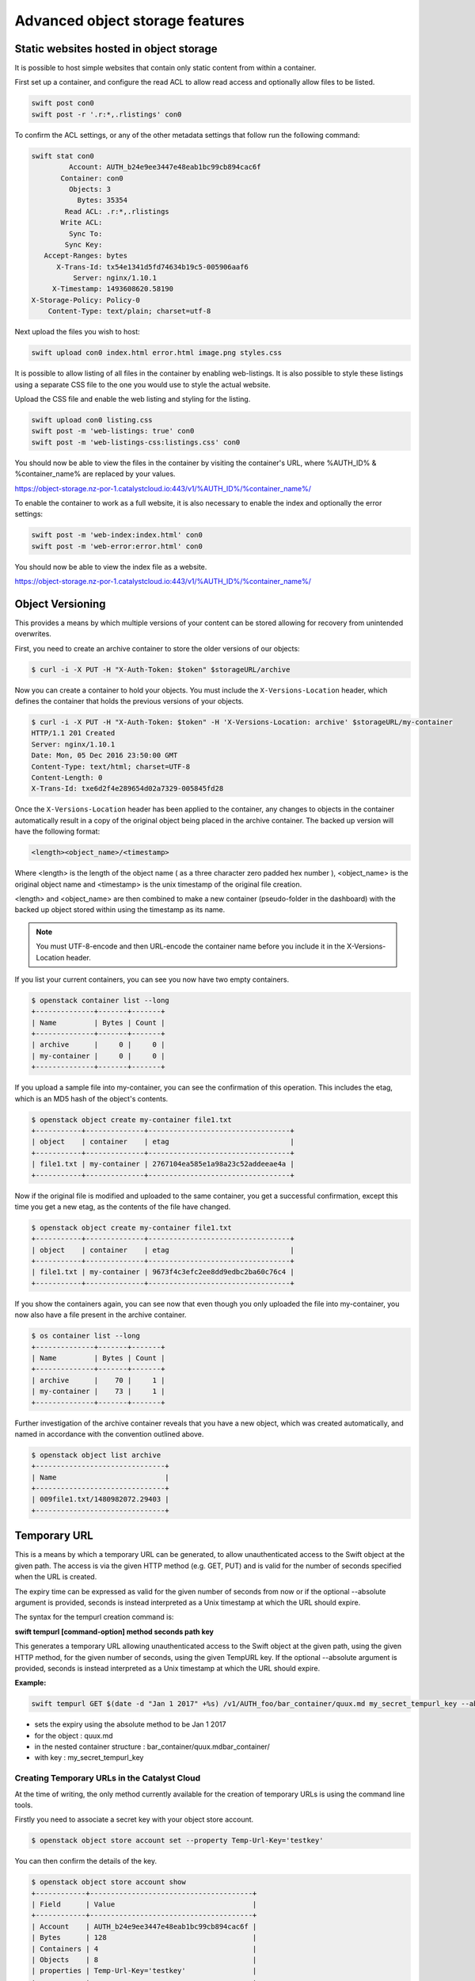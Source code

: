 ################################
Advanced object storage features
################################


****************************************
Static websites hosted in object storage
****************************************

It is possible to host simple websites that contain only static content from
within a container.

First set up a container, and configure the read ACL to allow read access and
optionally allow files to be listed.

.. code-block:: bash

  swift post con0
  swift post -r '.r:*,.rlistings' con0

To confirm the ACL settings, or any of the other metadata settings that follow
run the following command:

.. code-block:: bash

  swift stat con0
           Account: AUTH_b24e9ee3447e48eab1bc99cb894cac6f
         Container: con0
           Objects: 3
             Bytes: 35354
          Read ACL: .r:*,.rlistings
         Write ACL:
           Sync To:
          Sync Key:
     Accept-Ranges: bytes
        X-Trans-Id: tx54e1341d5fd74634b19c5-005906aaf6
            Server: nginx/1.10.1
       X-Timestamp: 1493608620.58190
  X-Storage-Policy: Policy-0
      Content-Type: text/plain; charset=utf-8

Next upload the files you wish to host:

.. code-block:: bash

  swift upload con0 index.html error.html image.png styles.css

It is possible to allow listing of all files in the container by enabling
web-listings. It is also possible to style these listings using a separate CSS
file to the one you would use to style the actual website.

Upload the CSS file and enable the web listing and styling for the listing.

.. code-block:: bash

  swift upload con0 listing.css
  swift post -m 'web-listings: true' con0
  swift post -m 'web-listings-css:listings.css' con0

You should now be able to view the files in the container by visiting
the container's URL, where %AUTH_ID% & %container_name% are replaced by
your values.

https://object-storage.nz-por-1.catalystcloud.io:443/v1/%AUTH_ID%/%container_name%/

To enable the container to work as a full website, it is also necessary to
enable the index and optionally the error settings:

.. code-block:: bash

  swift post -m 'web-index:index.html' con0
  swift post -m 'web-error:error.html' con0

You should now be able to view the index file as a website.

https://object-storage.nz-por-1.catalystcloud.io:443/v1/%AUTH_ID%/%container_name%/



*****************
Object Versioning
*****************

This provides a means by which multiple versions of your content can be stored
allowing for recovery from unintended overwrites.

First, you need to create an archive container to store the older versions of our
objects:

.. code-block:: bash

  $ curl -i -X PUT -H "X-Auth-Token: $token" $storageURL/archive

Now you can create a container to hold your objects. You must include the
``X-Versions-Location`` header, which defines the container that holds the
previous versions of your objects.

.. code-block:: bash

  $ curl -i -X PUT -H "X-Auth-Token: $token" -H 'X-Versions-Location: archive' $storageURL/my-container
  HTTP/1.1 201 Created
  Server: nginx/1.10.1
  Date: Mon, 05 Dec 2016 23:50:00 GMT
  Content-Type: text/html; charset=UTF-8
  Content-Length: 0
  X-Trans-Id: txe6d2f4e289654d02a7329-005845fd28

Once the ``X-Versions-Location`` header has been applied to the container, any
changes to objects in the container automatically result in a copy of the
original object being placed in the archive container. The backed up version
will have the following format:

.. code-block:: bash

  <length><object_name>/<timestamp>

Where <length> is the length of the object name ( as a three character zero padded
hex number ), <object_name> is the original object name and <timestamp> is the
unix timestamp of the original file creation.

<length> and <object_name> are then combined to make a new container
(pseudo-folder in the dashboard) with the backed up object stored within using
the timestamp as its name.

.. note::

  You must UTF-8-encode and then URL-encode the container name before you
  include it in the X-Versions-Location header.

If you list your current containers, you can see you now have two empty
containers.

.. code-block:: bash

  $ openstack container list --long
  +--------------+-------+-------+
  | Name         | Bytes | Count |
  +--------------+-------+-------+
  | archive      |     0 |     0 |
  | my-container |     0 |     0 |
  +--------------+-------+-------+

If you upload a sample file into my-container, you can see the confirmation of
this operation. This includes the etag, which is an MD5 hash of the object's
contents.

.. code-block:: bash

  $ openstack object create my-container file1.txt
  +-----------+--------------+----------------------------------+
  | object    | container    | etag                             |
  +-----------+--------------+----------------------------------+
  | file1.txt | my-container | 2767104ea585e1a98a23c52addeeae4a |
  +-----------+--------------+----------------------------------+

Now if the original file is modified and uploaded to the same container, you
get a successful confirmation, except this time you get a new etag, as the
contents of the file have changed.

.. code-block:: bash

  $ openstack object create my-container file1.txt
  +-----------+--------------+----------------------------------+
  | object    | container    | etag                             |
  +-----------+--------------+----------------------------------+
  | file1.txt | my-container | 9673f4c3efc2ee8dd9edbc2ba60c76c4 |
  +-----------+--------------+----------------------------------+

If you show the containers again, you can see now that even though you only
uploaded the file into my-container, you now also have a file present in the
archive container.

.. code-block:: bash

  $ os container list --long
  +--------------+-------+-------+
  | Name         | Bytes | Count |
  +--------------+-------+-------+
  | archive      |    70 |     1 |
  | my-container |    73 |     1 |
  +--------------+-------+-------+

Further investigation of the archive container reveals that you have a new
object, which was created automatically, and named in accordance with the
convention outlined above.

.. code-block:: bash

  $ openstack object list archive
  +-------------------------------+
  | Name                          |
  +-------------------------------+
  | 009file1.txt/1480982072.29403 |
  +-------------------------------+


*************
Temporary URL
*************

This is a means by which a temporary URL can be generated, to allow
unauthenticated access to the Swift object at the given path. The
access is via the given HTTP method (e.g. GET, PUT) and is valid
for the number of seconds specified when the URL is created.

The expiry time can be expressed as valid for the given number of seconds from
now or if the optional --absolute argument is provided, seconds is instead
interpreted as a Unix timestamp at which the URL should expire.

The syntax for the tempurl creation command is:

**swift tempurl [command-option] method seconds path key**

This generates a temporary URL allowing unauthenticated access to the Swift
object at the given path, using the given HTTP method, for the given number of
seconds, using the given TempURL key. If the optional --absolute argument is
provided, seconds is instead interpreted as a Unix timestamp at which the URL
should expire.

**Example:**

.. code-block:: bash

  swift tempurl GET $(date -d "Jan 1 2017" +%s) /v1/AUTH_foo/bar_container/quux.md my_secret_tempurl_key --absolute

- sets the expiry using the absolute method to be Jan 1 2017
- for the object : quux.md
- in the nested container structure : bar_container/quux.mdbar_container/
- with key : my_secret_tempurl_key

Creating Temporary URLs in the Catalyst Cloud
=============================================
At the time of writing, the only method currently available for the creation
of temporary URLs is using the command line tools.

Firstly you need to associate a secret key with your object store account.

.. code-block:: bash

  $ openstack object store account set --property Temp-Url-Key='testkey'

You can then confirm the details of the key.

.. code-block:: bash

  $ openstack object store account show
  +------------+---------------------------------------+
  | Field      | Value                                 |
  +------------+---------------------------------------+
  | Account    | AUTH_b24e9ee3447e48eab1bc99cb894cac6f |
  | Bytes      | 128                                   |
  | Containers | 4                                     |
  | Objects    | 8                                     |
  | properties | Temp-Url-Key='testkey'                |
  +------------+---------------------------------------+

Then, using the syntax outlined above, you can create a temporary URL to access
an object residing in the object store.

You will create a URL that will be valid for 600 seconds and provide access to
the object "file2.txt" that is located in the container "my-container".

.. code-block:: bash

  $ swift tempurl GET 600 /v1/AUTH_b24e9ee3447e48eab1bc99cb894cac6f/my-container/file2.txt "testkey"
  /v1/AUTH_b24e9ee3447e48eab1bc99cb894cac6f/my-container/file2.txt?temp_url_sig=2dbc1c2335a53d5548dab178d59ece7801e973b4&temp_url_expires=1483990005

You can test this using cURL and appending the generated URL to the Catalyst
Cloud's server URL "https://object-storage.nz-por-1.catalystcloud.io:443". If it is
successful, the request should return the contents of the object.

.. code-block:: bash

  $ curl -i "https://object-storage.nz-por-1.catalystcloud.io:443/v1/AUTH_b24e9ee3447e48eab1bc99cb894cac6f/my-container/file2.txt?temp_url_sig=2dbc1c2335a53d5548dab178d59ece7801e973b4&temp_url_expires=1483990005"
  HTTP/1.1 200 OK
  Server: nginx/1.10.1
  Date: Mon, 09 Jan 2017 19:22:05 GMT
  Content-Type: text/plain
  Content-Length: 501
  Accept-Ranges: bytes
  Last-Modified: Mon, 09 Jan 2017 19:18:47 GMT
  Etag: 137eed1d424a58831892172f5433594a
  X-Timestamp: 1483989526.71129
  Content-Disposition: attachment; filename="file2.txt"; filename*=UTF-8''file2.txt
  X-Trans-Id: tx9aa84268bd984358b6afe-005873e2dd

  "For those who have seen the Earth from space, and for the hundreds and perhaps thousands more who will, the experience most certainly changes your perspective. The things that we share in our world are far more valuable than those which divide us." "For those who have seen the Earth from space, and for the hundreds and perhaps thousands more who will, the experience most certainly changes your perspective. The things that we share in our world are far more valuable than those which divide us."

You could also access the object by taking the same URL that you passed to cURL
and pasting it into a web browser.

**************************
Working with Large Objects
**************************

Typically, the size of a single object cannot exceed 5GB. It is possible,
however, to use several smaller objects to break up the large object. When this
approach is taken, the resulting large object is made out of two types of
objects:

- **Segment Objects** which store the actual content. You need to split your content into chunks
  and then upload each piece as its own segment object.

- A **manifest object** then links the segment objects into a single logical object. To download
  the object, you download the manifest. Object storage then concatenates the segments and
  returns the contents.

There are tools available, both GUI and CLI, that will handle the segmentation
of large objects for you. For all other cases, you must manually split the
oversized files and manage the manifest objects yourself.

Using the Swift command line tool
=================================
The Swift tool which is included in the `python-swiftclient`_ library, for
example, is capable of handling oversized files and gives you the choice of
using either``static large objects (SLO)`` or``dynamic large objects (DLO)``,
which will be explained in more detail later.

.. _python-swiftclient: http://github.com/openstack/python-swiftclient

|

Here are two examples of how to upload a large object to an object storage
container using the Swift tool. To keep the output brief, a 512MB file
is used in the example.

example 1 : DLO
---------------
The default mode for the tool is the ``dynamic large object`` type, so in this
example, the only other parameter that is required is the segment size.
The ``-S`` flag is used to specify the size of each chunk, in this case
104857600 bytes (100MB).

.. code-block:: bash

  $ swift upload mycontainer -S 104857600 large_file
  large_file segment 5
  large_file segment 0
  large_file segment 4
  large_file segment 3
  large_file segment 1
  large_file segment 2
  large_file

|

example 2 : SLO
---------------
In the second example, the same segment size as above is used, but you specify
that the object type must now be the ``static large object`` type.

.. code-block:: bash

  $ swift upload mycontainer --use-slo -S 104857600 large_file
  large_file segment 5
  large_file segment 1
  large_file segment 4
  large_file segment 0
  large_file segment 2
  large_file segment 3
  large_file

Both of these approaches will successfully upload your large file into
object storage. The file would be split into 100MB segments which are
uploaded in parallel. Once all the segments are uploaded, the manifest file
will be created so that the segments can be downloaded as a single
object.

The Swift tool uses a strict convention for its segmented object support.
All segments that are uploaded are placed into a second container that has
``_segments`` appended to the original container name, in this case it would be mycontainer_segments. The segment names follow the format of
``<name>/<timestamp>/<object_size>/<segment_size>/<segment_name>``.

If you check on the segments created in example 1, you can see this:

.. code-block:: bash

  $ swift list mycontainer_segments
  large_file/1500505735.549995/536870912/104857600/00000000
  large_file/1500505735.549995/536870912/104857600/00000001
  large_file/1500505735.549995/536870912/104857600/00000002
  large_file/1500505735.549995/536870912/104857600/00000003
  large_file/1500505735.549995/536870912/104857600/00000004
  large_file/1500505735.549995/536870912/104857600/00000005


In the above example, it will upload all the segments into a second container
named test_container_segments. These segments will have names like
large_file/1290206778.25/21474836480/00000000,
large_file/1290206778.25/21474836480/00000001, etc.

The main benefit for using a separate container is that the main container
listings will not be polluted with all the segment names. The reason for using
the segment name format of <name>/<timestamp>/<size>/<segment> is so that
an upload of a new file with the same name won’t overwrite the contents of the
first until the last moment when the manifest file is updated.


Swift will manage these segment files for you, deleting old segments on deletes
and overwrites, etc. You can override this behavior with the --leave-segments
option if desired; this is useful if you want to have multiple versions of
the same large object available.

Dynamic Large Objects (DLO) vs Static Large Objects (SLO)
==========================================================

The main difference between the two object types is to do with the associated
manifest file that describes the overall object structure within Swift.

In both of the examples above, the file would be split into 100MB chunks
and uploaded. This can happen concurrently if desired. Once the segments
are uploaded, it is then necessary to create a manifest file to describe
the object and allow it to be downloaded as a single file. When using
Swift, the manifest fles are created for you.

The manifest for the ``DLO`` is an empty file and all segments must be
stored in the same container, though depending on the object store
implementation the segments, as mentioned above, may go into a container
with '_segments' appended to the original container name. It also works
on the assumption that the container will eventually be consistent.

For ``SLO`` the difference is that a user-defined manifest file describing
the object segments is required. It also does not rely on eventually
consistent container listings to do so. This means that the segments can
be held in different container locations. The fact that once all files are
can't then change is the reason why these are referred to as 'static' objects.

A more manual approach
======================

While the Swift tool is certainly handy as it handles a lot of the underlying
file management tasks required to upload files into object storage, the same
can be achieved by more manual means.

Here is an example using standard linux commandline tools such as
``split`` and ``curl`` to perform a dynamic large object file upload.

The file 'large_file' is broken into 100MB chunks which are prefixed with
'split-'

.. code-block:: bash

  $ split --bytes=100M large_file split-


The upload of these segments is then handled by cURL. See `using curl`_
for more information on how to do this.

.. _using curl: http://docs.catalystcloud.io/object-storage.html#using-curl

The first cURL command creates a new container. The next two upload the two
segments created previously, and finally, a zero byte file is created for the
manifest.

.. code-block:: bash

  curl -i $storageURL/lgfile -X PUT -H “X-Auth-Token: $token"
  curl -i $storageURL/lgfile/split_aa -X PUT -H "X-Auth-Token: $token" -T split-aa
  curl -i $storageURL/lgfile/split_ab -X PUT -H "X-Auth-Token: $token" -T split-ab
  curl -i -X PUT -H "X-Auth-Token: $token" -H "X-Object-Manifest: lgfile/split_" -H "Content-Length: 0"  $storageURL/lgfile/manifest/1gb_sample.txt

A similar approach can also be taken to use the SLO type, but this is a lot more involved. A
detailed description of the process can be seen `here`_


.. _here: https://docs.openstack.org/swift/latest/overview_large_objects.html#module-swift.common.middleware.slo
